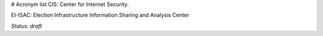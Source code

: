 # Acronym list
CIS: Center for Internet Security.

EI-ISAC: Election Infrastructure Information Sharing and Analysis Center

*Status: draft*
